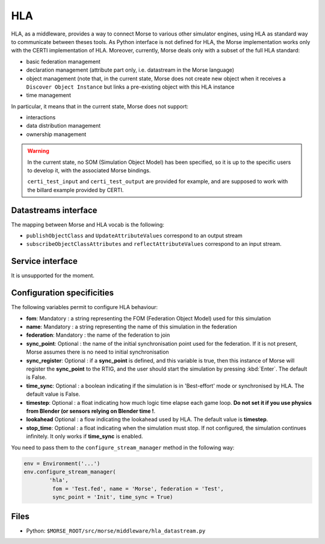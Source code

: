HLA
===

HLA, as a middleware, provides a way to connect Morse to various other
simulator engines, using HLA as standard way to communicate between theses
tools. As Python interface is not defined for HLA, the Morse implementation
works only with the CERTI implementation of HLA. Moreover, currently, Morse
deals only with a subset of the full HLA standard:

- basic federation management
- declaration management (attribute part only, i.e. datastream in the Morse
  language)
- object management (note that, in the current state, Morse does not create
  new object when it receives a ``Discover Object Instance`` but links a
  pre-existing object with this HLA instance
- time management

In particular, it means that in the current state, Morse does not support:

- interactions
- data distribution management 
- ownership management

.. warning::

    In the current state, no SOM (Simulation Object Model) has been specified,
    so it is up to the specific users to develop it, with the associated Morse
    bindings.
    
    ``certi_test_input`` and ``certi_test_output`` are provided for example,
    and are supposed to work with the billard example provided by CERTI.

Datastreams interface
---------------------

The mapping between Morse and HLA vocab is the following:

- ``publishObjectClass`` and ``UpdateAttributeValues`` correspond to an output
  stream
- ``subscribeObjectClassAttributes`` and ``reflectAttributeValues``
  correspond to an input stream.

Service interface
-----------------

It is unsupported for the moment.

Configuration specificities
---------------------------

The following variables permit to configure HLA behaviour:

- **fom**: Mandatory : a string representing the FOM (Federation Object Model) used for
  this simulation
- **name**: Mandatory : a string representing the name of this simulation in
  the federation
- **federation**: Mandatory : the name of the federation to join
- **sync_point**: Optional : the name of the initial synchronisation point
  used for the federation. If it is not present, Morse assumes there is no
  need to initial synchronisation
- **sync_register**: Optional : if a **sync_point** is defined, and this
  variable is true, then this instance of Morse will register the
  **sync_point** to the RTIG, and the user should start the simulation by
  pressing :kbd:`Enter`. The default is False.
- **time_sync**: Optional : a boolean indicating if the simulation is in
  'Best-effort' mode or synchronised by HLA. The default value is False.
- **timestep**: Optional : a float indicating how much logic time elapse each
  game loop. **Do not set it if you use physics from Blender (or sensors
  relying on Blender time !**.
- **lookahead** Optional : a flow indicating the lookahead used by HLA. The
  default value is **timestep**.
- **stop_time**: Optional : a float indicating when the simulation must stop.
  If not configured, the simulation continues infinitely. It only works if
  **time_sync** is enabled.


You need to pass them to the ``configure_stream_manager`` method in the
following way:

.. code-block :: python


    env = Environment('...')
    env.configure_stream_manager(
            'hla', 
             fom = 'Test.fed', name = 'Morse', federation = 'Test',
             sync_point = 'Init', time_sync = True)

Files
-----

- Python: ``$MORSE_ROOT/src/morse/middleware/hla_datastream.py``

